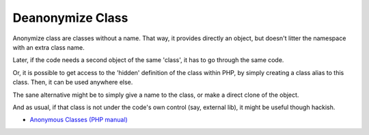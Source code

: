 .. _deanonymize-class:

Deanonymize Class
-----------------

.. meta::
	:description:
		Deanonymize Class: Anonymize class are classes without a name.

Anonymize class are classes without a name. That way, it provides directly an object, but doesn't litter the namespace with an extra class name. 

Later, if the code needs a second object of the same 'class', it has to go through the same code. 

Or, it is possible to get access to the 'hidden' definition of the class within PHP, by simply creating a class alias to this class. Then, it can be used anywhere else.

The sane alternative might be to simply give a name to the class, or make a direct clone of the object.

And as usual, if that class is not under the code's own control (say, external lib), it might be useful though hackish.

.. image:: ../images/deanonymize-class.png

* `Anonymous Classes (PHP manual) <https://www.php.net/manual/en/language.oop5.anonymous.php>`_



